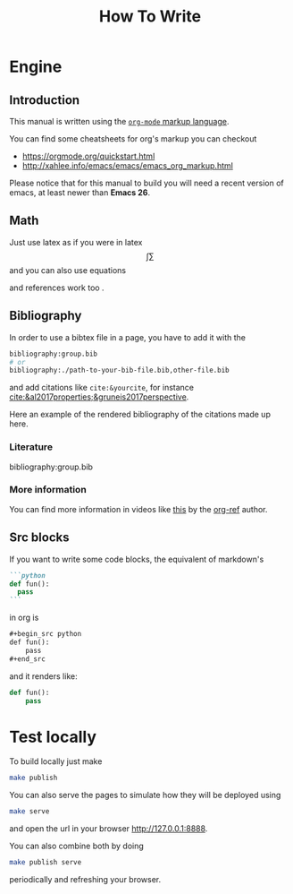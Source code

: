 #+title: How To Write

* Engine
** Introduction
This manual is written using the
[[https://orgmode.org][=org-mode= markup language]].

You can find some cheatsheets for org's markup you can checkout
- https://orgmode.org/quickstart.html
- http://xahlee.info/emacs/emacs/emacs_org_markup.html

Please notice that for this manual to build you will need
a recent version of emacs, at least newer than *Emacs 26*.

** Math
Just use latex as if you were in latex
$$\int \sum$$
and you can also use equations

\begin{equation}
\label{eqseq}
\hat{H} \psi = E \psi
\end{equation}
and references work too \ref{eqseq}.

** Bibliography

In order to use a bibtex file in a page,
you have to add it with the
#+begin_src org
bibliography:group.bib
# or
bibliography:./path-to-your-bib-file.bib,other-file.bib
#+end_src

and add citations like =cite:&yourcite=, for instance
[[cite:&al2017properties;&gruneis2017perspective]].


Here an example of the rendered bibliography of the citations made up here.
*** Literature
bibliography:group.bib
*** More information
You can find more information in videos like [[https://www.youtube.com/watch?v=3u6eTSzHT6s][this]] by the
[[https://github.com/jkitchin/org-ref][org-ref]] author.


** Src blocks
If you want to write some code blocks, the equivalent of markdown's
#+begin_src markdown
```python
def fun():
  pass
```
#+end_src
in org is
#+begin_src org
,#+begin_src python
def fun():
    pass
,#+end_src
#+end_src

and it renders like:

#+begin_src python
def fun():
    pass
#+end_src


* Test locally

To build locally just make
#+begin_src sh
make publish
#+end_src

You can also serve the pages to simulate how they will be deployed
using
#+begin_src sh
make serve
#+end_src
and open the url in your browser http://127.0.0.1:8888.

You can also combine both by doing
#+begin_src sh
make publish serve
#+end_src
periodically and refreshing your browser.
